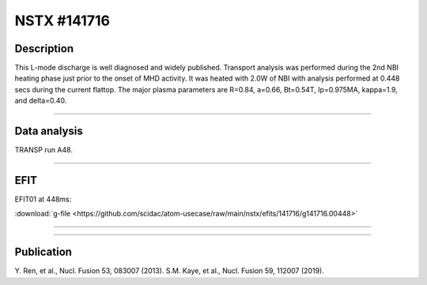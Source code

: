 NSTX #141716
==============

Description
-----------

This L-mode discharge is well diagnosed and widely published.
Transport analysis was performed during the 2nd NBI heating phase
just prior to the onset of MHD activity. It was heated with 2.0W 
of NBI with analysis performed at 0.448 secs during the current flattop.
The major plasma parameters are R=0.84, a=0.66, Bt=0.54T, Ip=0.975MA, 
kappa=1.9, and delta=0.40.

----

Data analysis
-------------

TRANSP run A48.


.. toggle-header::
   :header: **Time traces**

   .. figure:: ../images/revplus/nstx141716-timehistory.png

----

EFIT
----

EFIT01 at 448ms:

| :download:`g-file <https://github.com/scidac/atom-usecase/raw/main/nstx/efits/141716/g141716.00448>`

.. toggle-header::
   :header: **Plot of EFIT at 445ms**

   .. figure:: ../efits/141716_0445-efit.png

----

.. toggle-header::
   :header: **q and pressure profiles at 445ms**

   .. figure:: ../efits/141716_0445-q.png
   .. figure:: ../efits/141716_0445-press.png

----


Publication
-----------

Y. Ren, et al., Nucl. Fusion 53, 083007 (2013).
S.M. Kaye, et al., Nucl. Fusion 59, 112007 (2019).

